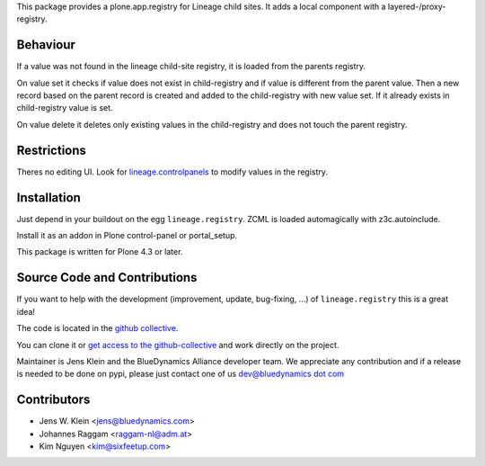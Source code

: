This package provides a plone.app.registry for Lineage child sites.
It adds a local component with a layered-/proxy-registry.

Behaviour
=========

If a value was not found in the lineage child-site registry, it is loaded from the parents registry.

On value set it checks if value does not exist in child-registry and if value is different from the parent value.
Then a new record based on the parent record is created and added to the child-registry with new value set.
If it already exists in child-registry value is set.

On value delete it deletes only existing values in the child-registry and does not touch the parent registry.

Restrictions
============

Theres no editing UI.
Look for `lineage.controlpanels <https://pypi.org/project/lineage.controlpanels/>`_ to modify values in the registry.

Installation
============

Just depend in your buildout on the egg ``lineage.registry``.
ZCML is loaded automagically with z3c.autoinclude.

Install it as an addon in Plone control-panel or portal_setup.

This package is written for Plone 4.3 or later.

Source Code and Contributions
=============================

If you want to help with the development (improvement, update, bug-fixing, ...) of ``lineage.registry`` this is a great idea!

The code is located in the `github collective <https://github.com/collective/lineage.registry>`_.

You can clone it or `get access to the github-collective <http://collective.github.com/>`_ and work directly on the project.

Maintainer is Jens Klein and the BlueDynamics Alliance developer team.
We appreciate any contribution and if a release is needed to be done on pypi, please just contact one of us `dev@bluedynamics dot com <mailto:dev@bluedynamics.com>`_

Contributors
============

- Jens W. Klein <jens@bluedynamics.com>
- Johannes Raggam <raggam-nl@adm.at>
- Kim Nguyen <kim@sixfeetup.com>